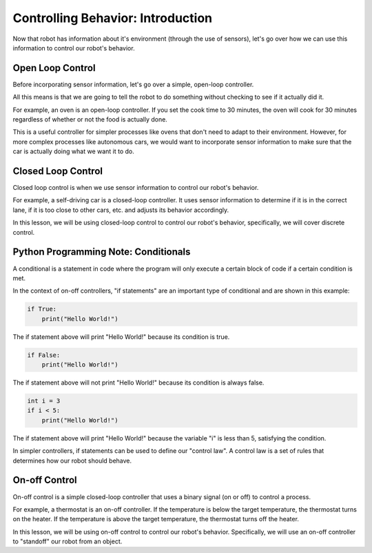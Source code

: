 Controlling Behavior: Introduction
==================================

Now that robot has information about it's environment (through the use of sensors), let's go over how we can use this information to control our robot's behavior.


Open Loop Control
-----------------

Before incorporating sensor information, let's go over a simple, open-loop controller. 

All this means is that we are going to tell the robot to do something without checking to see if it actually did it.

For example, an oven is an open-loop controller. If you set the cook time to 30 minutes, the oven will cook for 30 minutes regardless of whether or not the food is actually done.

This is a useful controller for simpler processes like ovens that don't need to adapt to their environment. However, for more complex processes like autonomous cars, we would want to incorporate sensor information to make sure that the car is actually doing what we want it to do.

Closed Loop Control
-------------------

Closed loop control is when we use sensor information to control our robot's behavior.

For example, a self-driving car is a closed-loop controller. It uses sensor information to determine if it is in the correct lane, if it is too close to other cars, etc. and adjusts its behavior accordingly.

In this lesson, we will be using closed-loop control to control our robot's behavior, specifically, we will cover discrete control. 

Python Programming Note: Conditionals
-------------------------------------

A conditional is a statement in code where the program will only execute a certain block of code if a certain condition is met.

In the context of on-off controllers, "if statements" are an important type of conditional and are shown in this example:

.. code-block:: python

	if True:
	    print("Hello World!")

The if statement above will print "Hello World!" because its condition is true.

.. code-block:: python

	if False:
	    print("Hello World!")


The if statement above will not print "Hello World!" because its condition is always false.

.. code-block:: python

	int i = 3
	if i < 5:
	    print("Hello World!")

The if statement above will print "Hello World!" because the variable "i" is less than 5, satisfying the condition. 

In simpler controllers, if statements can be used to define our "control law". A control law is a set of rules that determines how our robot should behave.

On-off Control
--------------

On-off control is a simple closed-loop controller that uses a binary signal (on or off) to control a process.

For example, a thermostat is an on-off controller. If the temperature is below the target temperature, the thermostat turns on the heater. If the temperature is above the target temperature, the thermostat turns off the heater.

In this lesson, we will be using on-off control to control our robot's behavior. Specifically, we will use an on-off controller to "standoff" our robot from an object.
